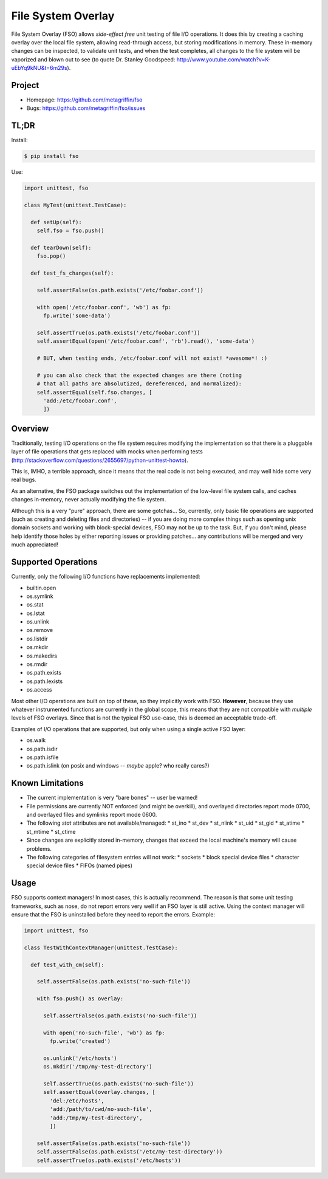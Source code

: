 ===================
File System Overlay
===================

File System Overlay (FSO) allows *side-effect free* unit testing of
file I/O operations. It does this by creating a caching overlay over
the local file system, allowing read-through access, but storing
modifications in memory. These in-memory changes can be inspected, to
validate unit tests, and when the test completes, all changes to the
file system will be vaporized and blown out to see (to quote
Dr. Stanley Goodspeed:
http://www.youtube.com/watch?v=K-uEbYq9kNU&t=6m29s).


Project
=======

* Homepage: https://github.com/metagriffin/fso
* Bugs: https://github.com/metagriffin/fso/issues


TL;DR
=====

Install:

.. code-block:: bash

  $ pip install fso

Use:

.. code-block:: python

  import unittest, fso

  class MyTest(unittest.TestCase):

    def setUp(self):
      self.fso = fso.push()

    def tearDown(self):
      fso.pop()

    def test_fs_changes(self):

      self.assertFalse(os.path.exists('/etc/foobar.conf'))

      with open('/etc/foobar.conf', 'wb') as fp:
        fp.write('some-data')

      self.assertTrue(os.path.exists('/etc/foobar.conf'))
      self.assertEqual(open('/etc/foobar.conf', 'rb').read(), 'some-data')

      # BUT, when testing ends, /etc/foobar.conf will not exist! *awesome*! :)

      # you can also check that the expected changes are there (noting
      # that all paths are absolutized, dereferenced, and normalized):
      self.assertEqual(self.fso.changes, [
        'add:/etc/foobar.conf',
        ])


Overview
========

Traditionally, testing I/O operations on the file system requires
modifying the implementation so that there is a pluggable layer of
file operations that gets replaced with mocks when performing tests
(http://stackoverflow.com/questions/2655697/python-unittest-howto).

This is, IMHO, a terrible approach, since it means that the real code
is not being executed, and may well hide some very real bugs.

As an alternative, the FSO package switches out the implementation of
the low-level file system calls, and caches changes in-memory, never
actually modifying the file system.

Although this is a very "pure" approach, there are some gotchas...
So, currently, only basic file operations are supported (such as
creating and deleting files and directories) -- if you are doing more
complex things such as opening unix domain sockets and working with
block-special devices, FSO may not be up to the task. But, if you
don't mind, please help identify those holes by either reporting
issues or providing patches... any contributions will be merged and
very much appreciated!


Supported Operations
====================

Currently, only the following I/O functions have replacements
implemented:

* builtin.open
* os.symlink
* os.stat
* os.lstat
* os.unlink
* os.remove
* os.listdir
* os.mkdir
* os.makedirs
* os.rmdir
* os.path.exists
* os.path.lexists
* os.access

Most other I/O operations are built on top of these, so they
implicitly work with FSO. **However**, because they use whatever
instrumented functions are currently in the global scope, this means
that they are not compatible with *multiple* levels of FSO overlays.
Since that is not the typical FSO use-case, this is deemed an
acceptable trade-off.

Examples of I/O operations that are supported, but only when using a
single active FSO layer:

* os.walk
* os.path.isdir
* os.path.isfile
* os.path.islink (on posix and windows -- *maybe* apple? who really cares?)


Known Limitations
=================

* The current implementation is very "bare bones" -- user be warned!
* File permissions are currently NOT enforced (and might be overkill),
  and overlayed directories report mode 0700, and overlayed files
  and symlinks report mode 0600.
* The following `stat` attributes are not available/managed:
  * st_ino
  * st_dev
  * st_nlink
  * st_uid
  * st_gid
  * st_atime
  * st_mtime
  * st_ctime
* Since changes are explicitly stored in-memory, changes that exceed
  the local machine's memory will cause problems.
* The following categories of filesystem entries will not work:
  * sockets
  * block special device files
  * character special device files
  * FIFOs (named pipes)

Usage
=====

FSO supports context managers! In most cases, this is actually
recommend. The reason is that some unit testing frameworks, such as
nose, do not report errors very well if an FSO layer is still
active. Using the context manager will ensure that the FSO is
uninstalled before they need to report the errors. Example:

.. code-block:: python

  import unittest, fso

  class TestWithContextManager(unittest.TestCase):

    def test_with_cm(self):

      self.assertFalse(os.path.exists('no-such-file'))

      with fso.push() as overlay:

        self.assertFalse(os.path.exists('no-such-file'))

        with open('no-such-file', 'wb') as fp:
          fp.write('created')

        os.unlink('/etc/hosts')
        os.mkdir('/tmp/my-test-directory')

        self.assertTrue(os.path.exists('no-such-file'))
        self.assertEqual(overlay.changes, [
          'del:/etc/hosts',
          'add:/path/to/cwd/no-such-file',
          'add:/tmp/my-test-directory',
          ])

      self.assertFalse(os.path.exists('no-such-file'))
      self.assertFalse(os.path.exists('/etc/my-test-directory'))
      self.assertTrue(os.path.exists('/etc/hosts'))

